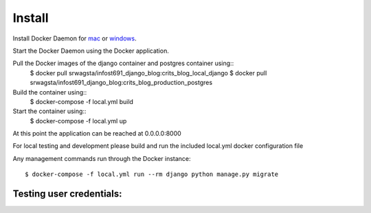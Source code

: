 Install
=========

Install Docker Daemon for `mac`_ or `windows`_.

Start the Docker Daemon using the Docker application.

Pull the Docker images of the django container and postgres container using::
    $ docker pull srwagsta/infost691_django_blog:crits_blog_local_django
    $ docker pull srwagsta/infost691_django_blog:crits_blog_production_postgres

Build the container using::
    $ docker-compose -f local.yml build

Start the container using::
    $ docker-compose -f local.yml up

At this point the application can be reached at 0.0.0.0:8000

For local testing and development please build and run the included local.yml docker configuration file

Any management commands run through the Docker instance::

    $ docker-compose -f local.yml run --rm django python manage.py migrate

.. _`mac`: https://docs.docker.com/docker-for-mac/install/
.. _`windows`: https://docs.docker.com/docker-for-windows/install/

Testing user credentials:
^^^^^^^^^^^^^^^^^^^^^^^^

========     ===========
username     password
--------     -----------
ktrainor     PythonAnywhere
ewatson      GraduatingSoon
swagstaff    MilwaukeeMadness
adminUser    SOISsecret
========     ===========
